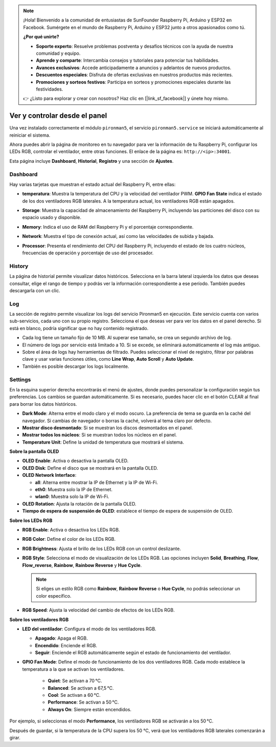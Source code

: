 
.. note:: 

    ¡Hola! Bienvenido a la comunidad de entusiastas de SunFounder Raspberry Pi, Arduino y ESP32 en Facebook. Sumérgete en el mundo de Raspberry Pi, Arduino y ESP32 junto a otros apasionados como tú.

    **¿Por qué unirte?**

    - **Soporte experto**: Resuelve problemas postventa y desafíos técnicos con la ayuda de nuestra comunidad y equipo.
    - **Aprende y comparte**: Intercambia consejos y tutoriales para potenciar tus habilidades.
    - **Avances exclusivos**: Accede anticipadamente a anuncios y adelantos de nuevos productos.
    - **Descuentos especiales**: Disfruta de ofertas exclusivas en nuestros productos más recientes.
    - **Promociones y sorteos festivos**: Participa en sorteos y promociones especiales durante las festividades.

    👉 ¿Listo para explorar y crear con nosotros? Haz clic en [|link_sf_facebook|] y únete hoy mismo.

.. _max_view_control_dashboard:

Ver y controlar desde el panel
=========================================

Una vez instalado correctamente el módulo ``pironman5``, el servicio ``pironman5.service`` se iniciará automáticamente al reiniciar el sistema.

Ahora puedes abrir la página de monitoreo en tu navegador para ver la información de tu Raspberry Pi, configurar los LEDs RGB, controlar el ventilador, entre otras funciones. El enlace de la página es: ``http://<ip>:34001``.

Esta página incluye **Dashboard**, **Historial**, **Registro** y una sección de **Ajustes**.

.. image:: img/dashboard_tab.png
  :width: 90%
  

Dashboard
-----------------------

Hay varias tarjetas que muestran el estado actual del Raspberry Pi, entre ellas:

* **temperatura**: Muestra la temperatura del CPU y la velocidad del ventilador PWM. **GPIO Fan State** indica el estado de los dos ventiladores RGB laterales. A la temperatura actual, los ventiladores RGB están apagados.

  .. image:: img/dashboard_temp.png
    :width: 90%


* **Storage**: Muestra la capacidad de almacenamiento del Raspberry Pi, incluyendo las particiones del disco con su espacio usado y disponible.

  .. image:: img/dashboard_storage.png
    :width: 90%


* **Memory**: Indica el uso de RAM del Raspberry Pi y el porcentaje correspondiente.

  .. image:: img/dashboard_memory.png
    :width: 90%


* **Network**: Muestra el tipo de conexión actual, así como las velocidades de subida y bajada.

  .. image:: img/dashboard_network.png
    :width: 90%


* **Processor**: Presenta el rendimiento del CPU del Raspberry Pi, incluyendo el estado de los cuatro núcleos, frecuencias de operación y porcentaje de uso del procesador.

  .. image:: img/dashboard_processor.png
    :width: 90%


History
--------------

La página de historial permite visualizar datos históricos. Selecciona en la barra lateral izquierda los datos que deseas consultar, elige el rango de tiempo y podrás ver la información correspondiente a ese período. También puedes descargarla con un clic.

.. image:: img/dashboard_history1.png
  :width: 90%
  
.. image:: img/dashboard_history2.png
  :width: 90%

Log
------------

La sección de registro permite visualizar los logs del servicio Pironman5 en ejecución. Este servicio cuenta con varios sub-servicios, cada uno con su propio registro. Selecciona el que deseas ver para ver los datos en el panel derecho. Si está en blanco, podría significar que no hay contenido registrado.

* Cada log tiene un tamaño fijo de 10 MB. Al superar ese tamaño, se crea un segundo archivo de log.
* El número de logs por servicio está limitado a 10. Si se excede, se eliminará automáticamente el log más antiguo.
* Sobre el área de logs hay herramientas de filtrado. Puedes seleccionar el nivel de registro, filtrar por palabras clave y usar varias funciones útiles, como **Line Wrap**, **Auto Scroll** y **Auto Update**.
* También es posible descargar los logs localmente.

.. image:: img/dashboard_log1.png
  :width: 90%
  
.. image:: img/dashboard_log2.png
  :width: 90%


Settings
-----------------

En la esquina superior derecha encontrarás el menú de ajustes, donde puedes personalizar la configuración según tus preferencias. Los cambios se guardan automáticamente. Si es necesario, puedes hacer clic en el botón CLEAR al final para borrar los datos históricos.

.. image:: img/dashboard_setting_darkmode.png
  :width: 600

* **Dark Mode**: Alterna entre el modo claro y el modo oscuro. La preferencia de tema se guarda en la caché del navegador. Si cambias de navegador o borras la caché, volverá al tema claro por defecto.
* **Mostrar disco desmontado**: Si se muestran los discos desmontados en el panel.
* **Mostrar todos los núcleos**: Si se muestran todos los núcleos en el panel.
* **Temperature Unit**: Define la unidad de temperatura que mostrará el sistema.

**Sobre la pantalla OLED**

.. image:: img/dashboard_setting_oled.png
  :width: 600

* **OLED Enable**: Activa o desactiva la pantalla OLED.
* **OLED Disk**: Define el disco que se mostrará en la pantalla OLED.
* **OLED Network Interface**:

  * **all**: Alterna entre mostrar la IP de Ethernet y la IP de Wi-Fi.
  * **eth0**: Muestra solo la IP de Ethernet.
  * **wlan0**: Muestra solo la IP de Wi-Fi.

* **OLED Rotation**: Ajusta la rotación de la pantalla OLED.
* **Tiempo de espera de suspensión de OLED**: establece el tiempo de espera de suspensión de OLED.

**Sobre los LEDs RGB**

.. image:: img/RGB_LEDS.jpg
  :width: 600

* **RGB Enable**: Activa o desactiva los LEDs RGB.
* **RGB Color**: Define el color de los LEDs RGB.
* **RGB Brightness**: Ajusta el brillo de los LEDs RGB con un control deslizante.
* **RGB Style**: Selecciona el modo de visualización de los LEDs RGB. Las opciones incluyen **Solid**, **Breathing**, **Flow**, **Flow_reverse**, **Rainbow**, **Rainbow Reverse** y **Hue Cycle**.

  .. note::

     Si eliges un estilo RGB como **Rainbow**, **Rainbow Reverse** o **Hue Cycle**, no podrás seleccionar un color específico.

* **RGB Speed**: Ajusta la velocidad del cambio de efectos de los LEDs RGB.

**Sobre los ventiladores RGB**

.. image:: img/dashboard_setting_fan.png
  :width: 600

* **LED del ventilador**: Configura el modo de los ventiladores RGB.

  * **Apagado**: Apaga el RGB.
  * **Encendido**: Enciende el RGB.
  * **Seguir**: Enciende el RGB automáticamente según el estado de funcionamiento del ventilador.

* **GPIO Fan Mode**: Define el modo de funcionamiento de los dos ventiladores RGB. Cada modo establece la temperatura a la que se activan los ventiladores.

    * **Quiet**: Se activan a 70 °C.
    * **Balanced**: Se activan a 67,5 °C.
    * **Cool**: Se activan a 60 °C.
    * **Performance**: Se activan a 50 °C.
    * **Always On**: Siempre están encendidos.

Por ejemplo, si seleccionas el modo **Performance**, los ventiladores RGB se activarán a los 50 °C.

Después de guardar, si la temperatura de la CPU supera los 50 °C, verá que los ventiladores RGB laterales comenzarán a girar.